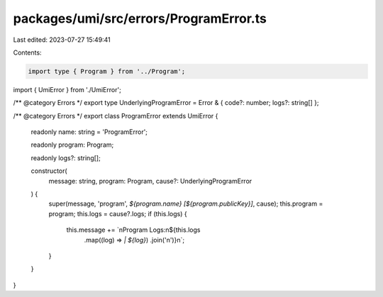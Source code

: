 packages/umi/src/errors/ProgramError.ts
=======================================

Last edited: 2023-07-27 15:49:41

Contents:

.. code-block:: ts

    import type { Program } from '../Program';
import { UmiError } from './UmiError';

/** @category Errors */
export type UnderlyingProgramError = Error & { code?: number; logs?: string[] };

/** @category Errors */
export class ProgramError extends UmiError {
  readonly name: string = 'ProgramError';

  readonly program: Program;

  readonly logs?: string[];

  constructor(
    message: string,
    program: Program,
    cause?: UnderlyingProgramError
  ) {
    super(message, 'program', `${program.name} [${program.publicKey}]`, cause);
    this.program = program;
    this.logs = cause?.logs;
    if (this.logs) {
      this.message += `\nProgram Logs:\n${this.logs
        .map((log) => `| ${log}`)
        .join('\n')}\n`;
    }
  }
}


